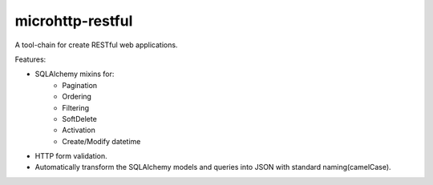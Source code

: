 microhttp-restful
=================

.. image:: https://travis-ci.org/meyt/microhttp-restful.svg?branch=master
    :target: https://travis-ci.org/meyt/microhttp-restful

.. image:: https://coveralls.io/repos/github/meyt/microhttp-restful/badge.svg?branch=master
    :target: https://coveralls.io/github/meyt/microhttp-restful?branch=master


A tool-chain for create RESTful web applications.

Features:

- SQLAlchemy mixins for:
    - Pagination
    - Ordering
    - Filtering
    - SoftDelete
    - Activation
    - Create/Modify datetime
- HTTP form validation.
- Automatically transform the SQLAlchemy models
  and queries into JSON with standard naming(camelCase).

